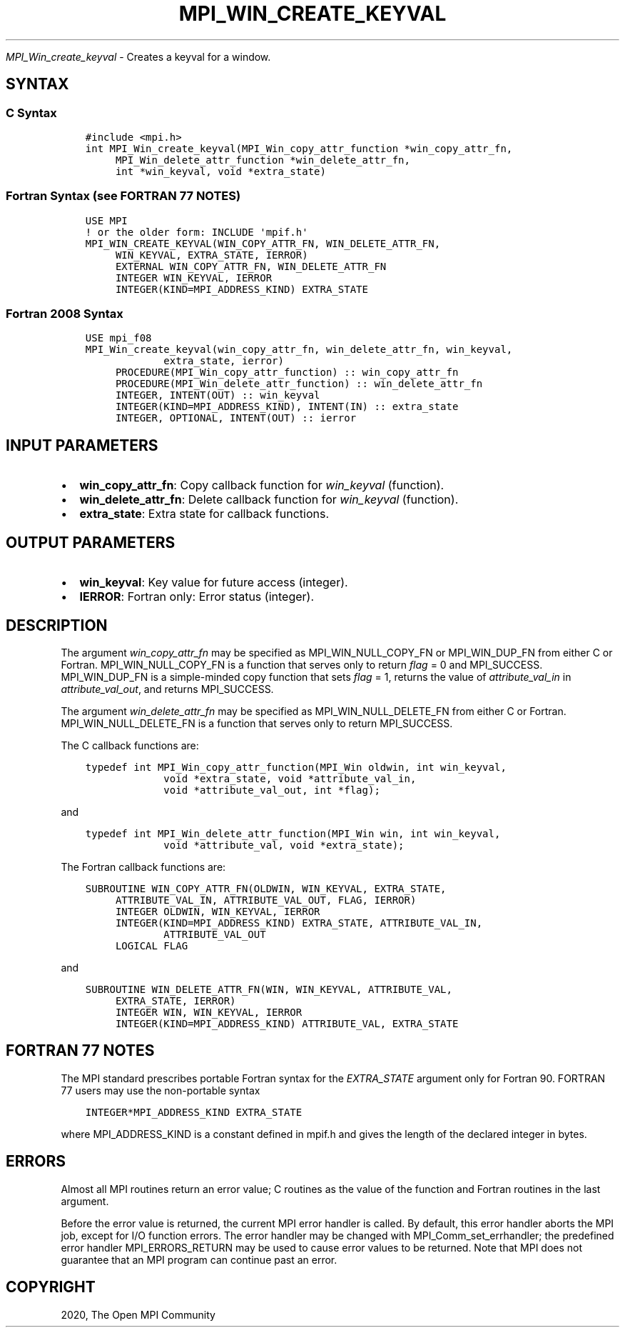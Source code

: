 .\" Man page generated from reStructuredText.
.
.TH "MPI_WIN_CREATE_KEYVAL" "3" "Jan 11, 2022" "" "Open MPI"
.
.nr rst2man-indent-level 0
.
.de1 rstReportMargin
\\$1 \\n[an-margin]
level \\n[rst2man-indent-level]
level margin: \\n[rst2man-indent\\n[rst2man-indent-level]]
-
\\n[rst2man-indent0]
\\n[rst2man-indent1]
\\n[rst2man-indent2]
..
.de1 INDENT
.\" .rstReportMargin pre:
. RS \\$1
. nr rst2man-indent\\n[rst2man-indent-level] \\n[an-margin]
. nr rst2man-indent-level +1
.\" .rstReportMargin post:
..
.de UNINDENT
. RE
.\" indent \\n[an-margin]
.\" old: \\n[rst2man-indent\\n[rst2man-indent-level]]
.nr rst2man-indent-level -1
.\" new: \\n[rst2man-indent\\n[rst2man-indent-level]]
.in \\n[rst2man-indent\\n[rst2man-indent-level]]u
..
.sp
\fI\%MPI_Win_create_keyval\fP \- Creates a keyval for a window.
.SH SYNTAX
.SS C Syntax
.INDENT 0.0
.INDENT 3.5
.sp
.nf
.ft C
#include <mpi.h>
int MPI_Win_create_keyval(MPI_Win_copy_attr_function *win_copy_attr_fn,
     MPI_Win_delete_attr_function *win_delete_attr_fn,
     int *win_keyval, void *extra_state)
.ft P
.fi
.UNINDENT
.UNINDENT
.SS Fortran Syntax (see FORTRAN 77 NOTES)
.INDENT 0.0
.INDENT 3.5
.sp
.nf
.ft C
USE MPI
! or the older form: INCLUDE \(aqmpif.h\(aq
MPI_WIN_CREATE_KEYVAL(WIN_COPY_ATTR_FN, WIN_DELETE_ATTR_FN,
     WIN_KEYVAL, EXTRA_STATE, IERROR)
     EXTERNAL WIN_COPY_ATTR_FN, WIN_DELETE_ATTR_FN
     INTEGER WIN_KEYVAL, IERROR
     INTEGER(KIND=MPI_ADDRESS_KIND) EXTRA_STATE
.ft P
.fi
.UNINDENT
.UNINDENT
.SS Fortran 2008 Syntax
.INDENT 0.0
.INDENT 3.5
.sp
.nf
.ft C
USE mpi_f08
MPI_Win_create_keyval(win_copy_attr_fn, win_delete_attr_fn, win_keyval,
             extra_state, ierror)
     PROCEDURE(MPI_Win_copy_attr_function) :: win_copy_attr_fn
     PROCEDURE(MPI_Win_delete_attr_function) :: win_delete_attr_fn
     INTEGER, INTENT(OUT) :: win_keyval
     INTEGER(KIND=MPI_ADDRESS_KIND), INTENT(IN) :: extra_state
     INTEGER, OPTIONAL, INTENT(OUT) :: ierror
.ft P
.fi
.UNINDENT
.UNINDENT
.SH INPUT PARAMETERS
.INDENT 0.0
.IP \(bu 2
\fBwin_copy_attr_fn\fP: Copy callback function for \fIwin_keyval\fP (function).
.IP \(bu 2
\fBwin_delete_attr_fn\fP: Delete callback function for \fIwin_keyval\fP (function).
.IP \(bu 2
\fBextra_state\fP: Extra state for callback functions.
.UNINDENT
.SH OUTPUT PARAMETERS
.INDENT 0.0
.IP \(bu 2
\fBwin_keyval\fP: Key value for future access (integer).
.IP \(bu 2
\fBIERROR\fP: Fortran only: Error status (integer).
.UNINDENT
.SH DESCRIPTION
.sp
The argument \fIwin_copy_attr_fn\fP may be specified as MPI_WIN_NULL_COPY_FN
or MPI_WIN_DUP_FN from either C or Fortran. MPI_WIN_NULL_COPY_FN is a
function that serves only to return \fIflag\fP = 0 and MPI_SUCCESS.
MPI_WIN_DUP_FN is a simple\-minded copy function that sets \fIflag\fP = 1,
returns the value of \fIattribute_val_in\fP in \fIattribute_val_out\fP, and
returns MPI_SUCCESS.
.sp
The argument \fIwin_delete_attr_fn\fP may be specified as
MPI_WIN_NULL_DELETE_FN from either C or Fortran. MPI_WIN_NULL_DELETE_FN
is a function that serves only to return MPI_SUCCESS.
.sp
The C callback functions are:
.INDENT 0.0
.INDENT 3.5
.sp
.nf
.ft C
typedef int MPI_Win_copy_attr_function(MPI_Win oldwin, int win_keyval,
             void *extra_state, void *attribute_val_in,
             void *attribute_val_out, int *flag);
.ft P
.fi
.UNINDENT
.UNINDENT
.sp
and
.INDENT 0.0
.INDENT 3.5
.sp
.nf
.ft C
typedef int MPI_Win_delete_attr_function(MPI_Win win, int win_keyval,
             void *attribute_val, void *extra_state);
.ft P
.fi
.UNINDENT
.UNINDENT
.sp
The Fortran callback functions are:
.INDENT 0.0
.INDENT 3.5
.sp
.nf
.ft C
SUBROUTINE WIN_COPY_ATTR_FN(OLDWIN, WIN_KEYVAL, EXTRA_STATE,
     ATTRIBUTE_VAL_IN, ATTRIBUTE_VAL_OUT, FLAG, IERROR)
     INTEGER OLDWIN, WIN_KEYVAL, IERROR
     INTEGER(KIND=MPI_ADDRESS_KIND) EXTRA_STATE, ATTRIBUTE_VAL_IN,
             ATTRIBUTE_VAL_OUT
     LOGICAL FLAG
.ft P
.fi
.UNINDENT
.UNINDENT
.sp
and
.INDENT 0.0
.INDENT 3.5
.sp
.nf
.ft C
SUBROUTINE WIN_DELETE_ATTR_FN(WIN, WIN_KEYVAL, ATTRIBUTE_VAL,
     EXTRA_STATE, IERROR)
     INTEGER WIN, WIN_KEYVAL, IERROR
     INTEGER(KIND=MPI_ADDRESS_KIND) ATTRIBUTE_VAL, EXTRA_STATE
.ft P
.fi
.UNINDENT
.UNINDENT
.SH FORTRAN 77 NOTES
.sp
The MPI standard prescribes portable Fortran syntax for the
\fIEXTRA_STATE\fP argument only for Fortran 90. FORTRAN 77 users may use the
non\-portable syntax
.INDENT 0.0
.INDENT 3.5
.sp
.nf
.ft C
INTEGER*MPI_ADDRESS_KIND EXTRA_STATE
.ft P
.fi
.UNINDENT
.UNINDENT
.sp
where MPI_ADDRESS_KIND is a constant defined in mpif.h and gives the
length of the declared integer in bytes.
.SH ERRORS
.sp
Almost all MPI routines return an error value; C routines as the value
of the function and Fortran routines in the last argument.
.sp
Before the error value is returned, the current MPI error handler is
called. By default, this error handler aborts the MPI job, except for
I/O function errors. The error handler may be changed with
MPI_Comm_set_errhandler; the predefined error handler MPI_ERRORS_RETURN
may be used to cause error values to be returned. Note that MPI does not
guarantee that an MPI program can continue past an error.
.SH COPYRIGHT
2020, The Open MPI Community
.\" Generated by docutils manpage writer.
.
